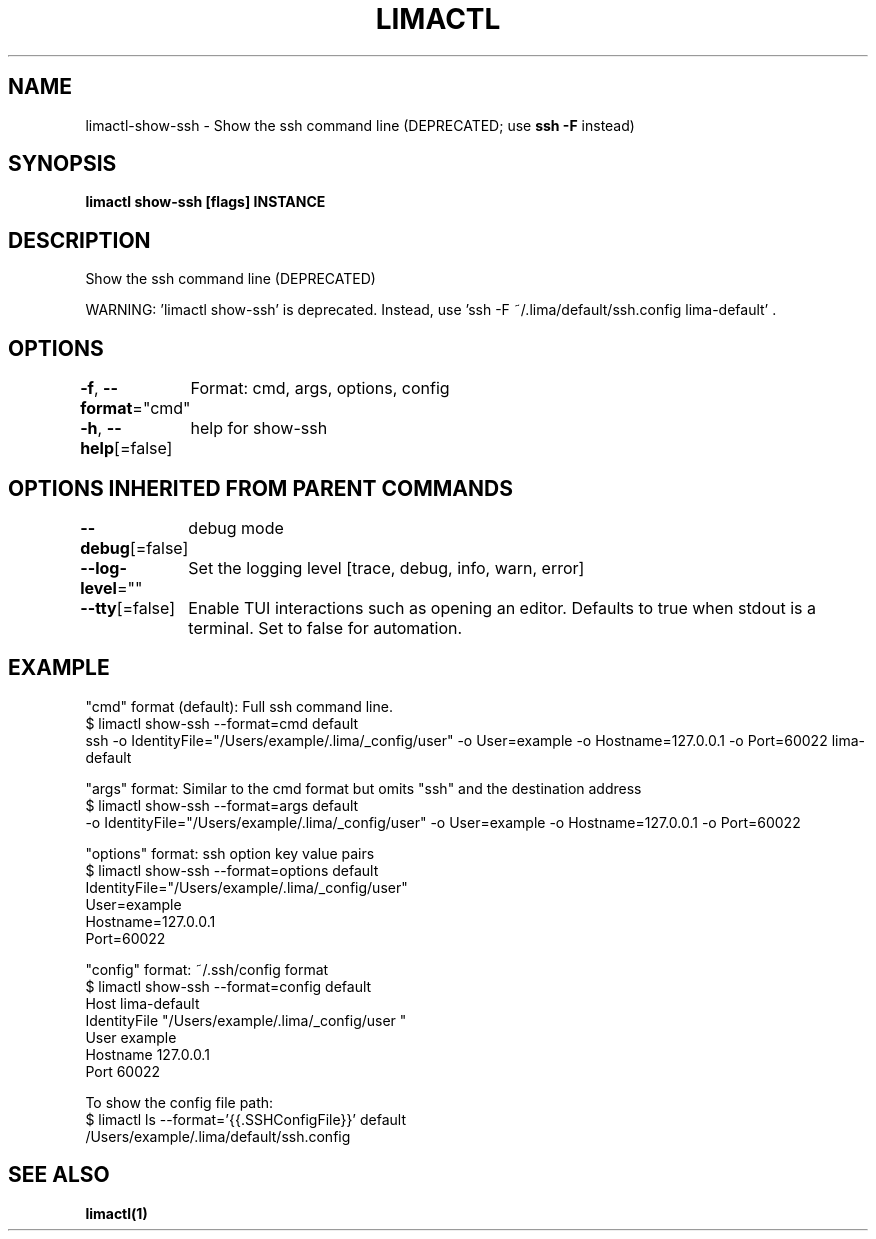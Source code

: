 .nh
.TH "LIMACTL" "1" "May 2024" "Auto generated by spf13/cobra" ""

.SH NAME
.PP
limactl-show-ssh - Show the ssh command line (DEPRECATED; use \fBssh -F\fR instead)


.SH SYNOPSIS
.PP
\fBlimactl show-ssh [flags] INSTANCE\fP


.SH DESCRIPTION
.PP
Show the ssh command line (DEPRECATED)

.PP
WARNING: 'limactl show-ssh' is deprecated.
Instead, use 'ssh -F ~/.lima/default/ssh.config lima-default' .


.SH OPTIONS
.PP
\fB-f\fP, \fB--format\fP="cmd"
	Format: cmd, args, options, config

.PP
\fB-h\fP, \fB--help\fP[=false]
	help for show-ssh


.SH OPTIONS INHERITED FROM PARENT COMMANDS
.PP
\fB--debug\fP[=false]
	debug mode

.PP
\fB--log-level\fP=""
	Set the logging level [trace, debug, info, warn, error]

.PP
\fB--tty\fP[=false]
	Enable TUI interactions such as opening an editor. Defaults to true when stdout is a terminal. Set to false for automation.


.SH EXAMPLE
.EX

  "cmd" format (default): Full ssh command line.
    $ limactl show-ssh --format=cmd default
    ssh -o IdentityFile="/Users/example/.lima/_config/user" -o User=example -o Hostname=127.0.0.1 -o Port=60022 lima-default

  "args" format: Similar to the cmd format but omits "ssh" and the destination address
    $ limactl show-ssh --format=args default
    -o IdentityFile="/Users/example/.lima/_config/user" -o User=example -o Hostname=127.0.0.1 -o Port=60022

  "options" format: ssh option key value pairs
    $ limactl show-ssh --format=options default
    IdentityFile="/Users/example/.lima/_config/user"
    User=example
    Hostname=127.0.0.1
    Port=60022

  "config" format: ~/.ssh/config format
    $ limactl show-ssh --format=config default
    Host lima-default
      IdentityFile "/Users/example/.lima/_config/user "
      User example
      Hostname 127.0.0.1
      Port 60022

  To show the config file path:
    $ limactl ls --format='{{.SSHConfigFile}}' default
    /Users/example/.lima/default/ssh.config

.EE


.SH SEE ALSO
.PP
\fBlimactl(1)\fP
